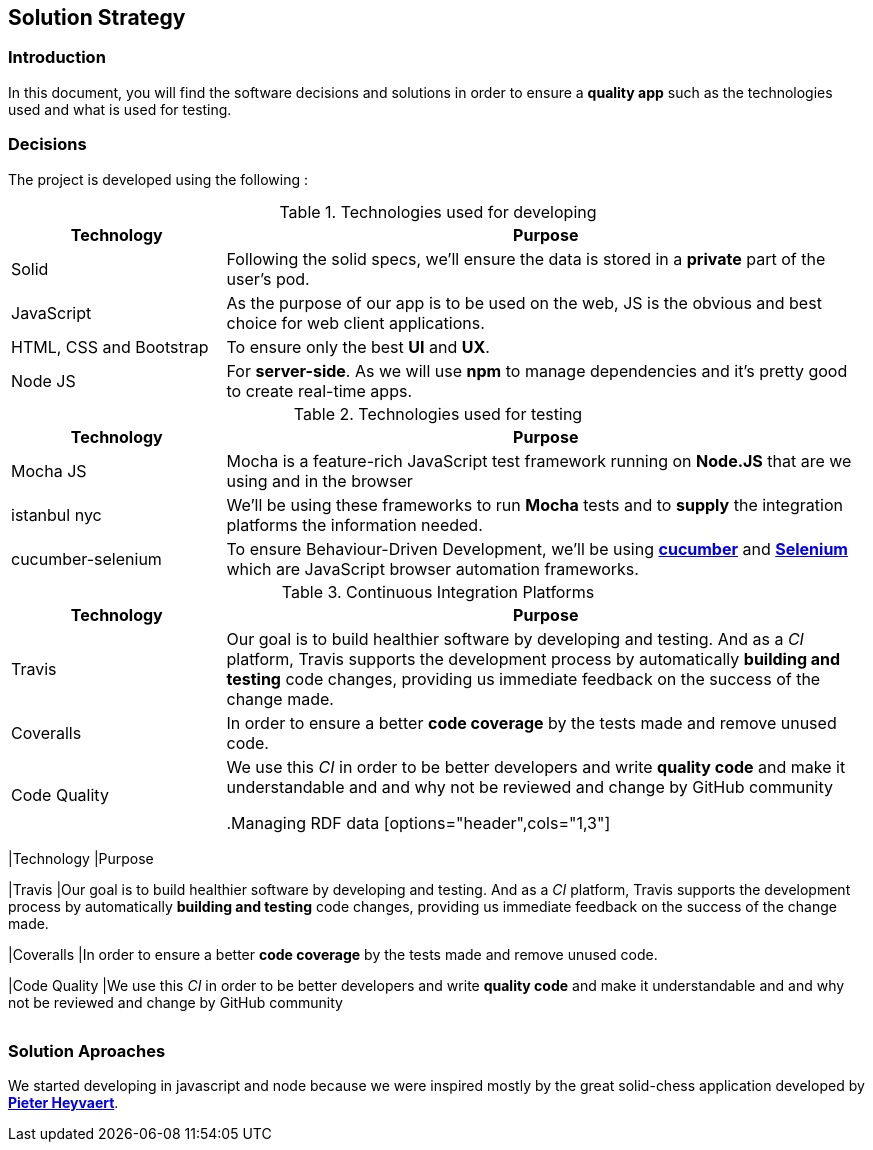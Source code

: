 [[section-solution-strategy]]
== Solution Strategy


=== Introduction
In this document, you will find the software decisions and solutions in order to ensure a **quality app** such as the technologies used and what is used for testing.

=== Decisions
The project is developed using the following :

****
[options="header",cols="1,3"]
.Technologies used for developing
|===
|Technology |Purpose

|Solid
|Following the solid specs, we'll ensure the data is stored in a **private** part of the user's pod.

|JavaScript
|As the purpose of our app is to be used on the web, JS is the obvious and best choice for web client applications.

|HTML, CSS and Bootstrap
|To ensure only the best **UI** and **UX**.

|Node JS
|For **server-side**. As we will use **npm** to manage dependencies and it's pretty good to create real-time apps.

|===

.Technologies used for testing
[options="header",cols="1,3"]
|===
|Technology |Purpose

|Mocha JS
|Mocha is a feature-rich JavaScript test framework running on **Node.JS** that are we using and in the browser

|istanbul nyc
|We'll be using these frameworks to run **Mocha** tests and to **supply** the integration platforms the information needed.

|cucumber-selenium
|To ensure Behaviour-Driven Development, we'll be using **link:https://cucumber.io[cucumber]** and **link:https://www.seleniumhq.org[Selenium]** which are JavaScript browser automation frameworks.

|===

.Continuous Integration Platforms
[options="header",cols="1,3"]
|===
|Technology |Purpose

|Travis
|Our goal is to build healthier software by developing and testing. And as a _CI_ platform, Travis supports the development process by automatically **building and testing** code changes, providing us immediate feedback on the success of the change made.

|Coveralls
|In order to ensure a better **code coverage** by the tests made and remove unused code.

|Code Quality
|We use this _CI_ in order to be better developers and write *quality code* and make it understandable and and why not be reviewed and change by GitHub community

.Managing RDF data
[options="header",cols="1,3"]
|===
|Technology |Purpose

|Travis
|Our goal is to build healthier software by developing and testing. And as a _CI_ platform, Travis supports the development process by automatically **building and testing** code changes, providing us immediate feedback on the success of the change made.

|Coveralls
|In order to ensure a better **code coverage** by the tests made and remove unused code.

|Code Quality
|We use this _CI_ in order to be better developers and write *quality code* and make it understandable and and why not be reviewed and change by GitHub community

|===

****

=== Solution Aproaches
We started developing in javascript and node because we were inspired mostly by the great solid-chess application developed by  **link:https://github.com/pheyvaer[Pieter Heyvaert]**.
